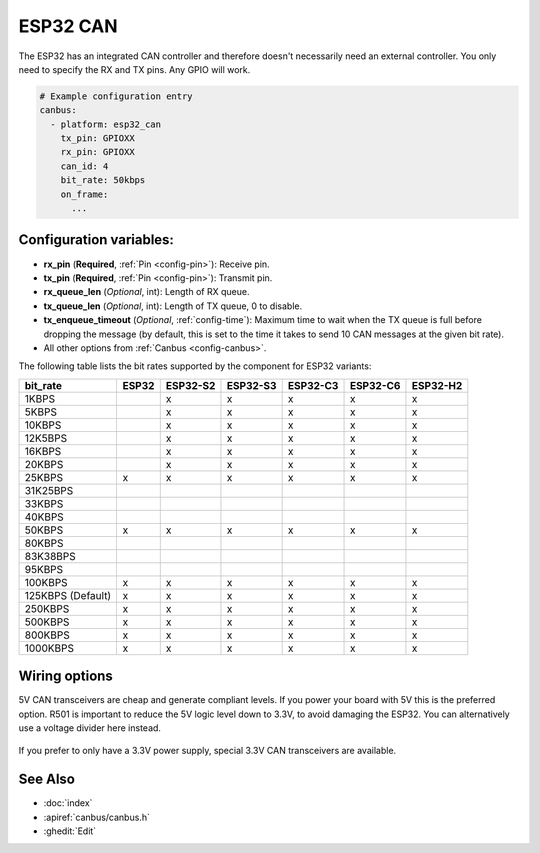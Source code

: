 ESP32 CAN
=========

.. seo::
    :description: Instructions for setting up the ESP32 CAN bus platform in ESPHome
    :image: canbus.svg
    :keywords: CAN, ESP32

The ESP32 has an integrated CAN controller and therefore doesn't necessarily need an external controller.
You only need to specify the RX and TX pins. Any GPIO will work.

.. code-block:: yaml

    # Example configuration entry
    canbus:
      - platform: esp32_can
        tx_pin: GPIOXX
        rx_pin: GPIOXX
        can_id: 4
        bit_rate: 50kbps
        on_frame:
          ...

Configuration variables:
------------------------

- **rx_pin** (**Required**, :ref:`Pin <config-pin>`): Receive pin.
- **tx_pin** (**Required**, :ref:`Pin <config-pin>`): Transmit pin.
- **rx_queue_len** (*Optional*, int): Length of RX queue.
- **tx_queue_len** (*Optional*, int): Length of TX queue, 0 to disable.
- **tx_enqueue_timeout** (*Optional*, :ref:`config-time`): Maximum time to wait when the TX queue is full before
  dropping the message (by default, this is set to the time it takes to send 10 CAN messages at the given bit rate).
- All other options from :ref:`Canbus <config-canbus>`.

.. _esp32-can-bit-rate:

The following table lists the bit rates supported by the component for ESP32 variants:

=================== ======= ========== ========== ========== ========== ==========
bit_rate            ESP32   ESP32-S2   ESP32-S3   ESP32-C3   ESP32-C6   ESP32-H2
=================== ======= ========== ========== ========== ========== ==========
1KBPS                        x          x          x          x          x
5KBPS                        x          x          x          x          x
10KBPS                       x          x          x          x          x
12K5BPS                      x          x          x          x          x
16KBPS                       x          x          x          x          x
20KBPS                       x          x          x          x          x
25KBPS               x       x          x          x          x          x
31K25BPS
33KBPS
40KBPS
50KBPS               x       x          x          x          x          x
80KBPS
83K38BPS
95KBPS
100KBPS              x       x          x          x          x          x
125KBPS (Default)    x       x          x          x          x          x
250KBPS              x       x          x          x          x          x
500KBPS              x       x          x          x          x          x
800KBPS              x       x          x          x          x          x
1000KBPS             x       x          x          x          x          x
=================== ======= ========== ========== ========== ========== ==========

Wiring options
--------------

5V CAN transceivers are cheap and generate compliant levels. If you power your
board with 5V this is the preferred option. R501 is important to reduce the 5V
logic level down to 3.3V, to avoid damaging the ESP32. You can alternatively
use a voltage divider here instead.

.. figure:: images/canbus_esp32_5v.png
    :align: center
    :target: /_images/canbus_esp32_5v.png

If you prefer to only have a 3.3V power supply, special 3.3V CAN transceivers are available.

.. figure:: images/canbus_esp32_3v3.png
    :align: center
    :target: /_images/canbus_esp32_3v3.png

See Also
--------

- :doc:`index`
- :apiref:`canbus/canbus.h`
- :ghedit:`Edit`
